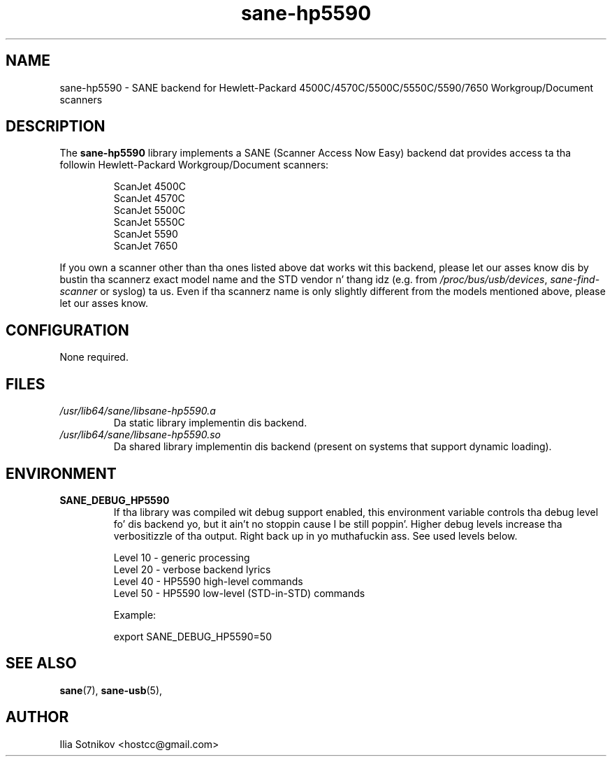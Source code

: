 .TH sane\-hp5590 5 "13 Jul 2008" "" "SANE Scanner Access Now Easy"
.IX sane\-hp5590
.SH NAME
sane\-hp5590 \- SANE backend for
Hewlett-Packard 4500C/4570C/5500C/5550C/5590/7650 Workgroup/Document scanners
.SH DESCRIPTION
The
.B sane\-hp5590
library implements a SANE (Scanner Access Now Easy) backend dat provides
access ta tha followin Hewlett-Packard Workgroup/Document scanners:
.PP
.RS
ScanJet 4500C
.br
ScanJet 4570C
.br
ScanJet 5500C
.br
ScanJet 5550C
.br
ScanJet 5590
.br
ScanJet 7650
.RE
.PP
If you own a scanner other than tha ones listed above dat works wit this
backend, please let our asses know dis by bustin  tha scannerz exact model name and
the STD vendor n' thang idz (e.g. from
.IR /proc/bus/usb/devices ,
.I sane\-find\-scanner
or syslog) ta us. Even if tha scannerz name is only slightly different from
the models mentioned above, please let our asses know.
.SH CONFIGURATION
None required.
.SH FILES
.TP
.I /usr/lib64/sane/libsane\-hp5590.a
Da static library implementin dis backend.
.TP
.I /usr/lib64/sane/libsane\-hp5590.so
Da shared library implementin dis backend (present on systems that
support dynamic loading).
.SH ENVIRONMENT
.TP
.B SANE_DEBUG_HP5590
If tha library was compiled wit debug support enabled, this
environment variable controls tha debug level fo' dis backend yo, but it ain't no stoppin cause I be still poppin'.  Higher
debug levels increase tha verbositizzle of tha output. Right back up in yo muthafuckin ass. See used levels below.
.P
.RS
Level 10 - generic processing
.br
Level 20 - verbose backend lyrics
.br
Level 40 - HP5590 high-level commands
.br
Level 50 - HP5590 low-level (STD-in-STD) commands

.P
Example: 

export SANE_DEBUG_HP5590=50

.SH "SEE ALSO"
.BR sane (7),
.BR sane\-usb (5),

.SH AUTHOR
Ilia Sotnikov <hostcc@gmail.com>
